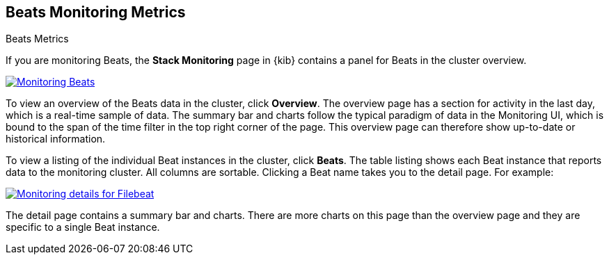 [role="xpack"]
[[beats-page]]
== Beats Monitoring Metrics
++++
<titleabbrev>Beats Metrics</titleabbrev>
++++

If you are monitoring Beats, the *Stack Monitoring* page in {kib} contains a
panel for Beats in the cluster overview.

[role="screenshot"]
image::user/monitoring/images/monitoring-beats.jpg["Monitoring Beats",link="images/monitoring-beats.jpg"]

To view an overview of the Beats data in the cluster, click *Overview*. The
overview page has a section for activity in the last day, which is a real-time
sample of data. The summary bar and charts follow the typical paradigm
of data in the Monitoring UI, which is bound to the span of the time filter in
the top right corner of the page. This overview page can therefore show
up-to-date or historical information.

To view a listing of the individual Beat instances in the cluster, click *Beats*.
The table listing shows each Beat instance that reports data to the monitoring
cluster. All columns are sortable. Clicking a Beat name takes you to the detail
page. For example:

[role="screenshot"]
image::user/monitoring/images/monitoring-beats-detail.jpg["Monitoring details for Filebeat",link="images/monitoring-beats-detail.jpg"]

The detail page contains a summary bar and charts. There are more charts on this
page than the overview page and they are specific to a single Beat instance.
